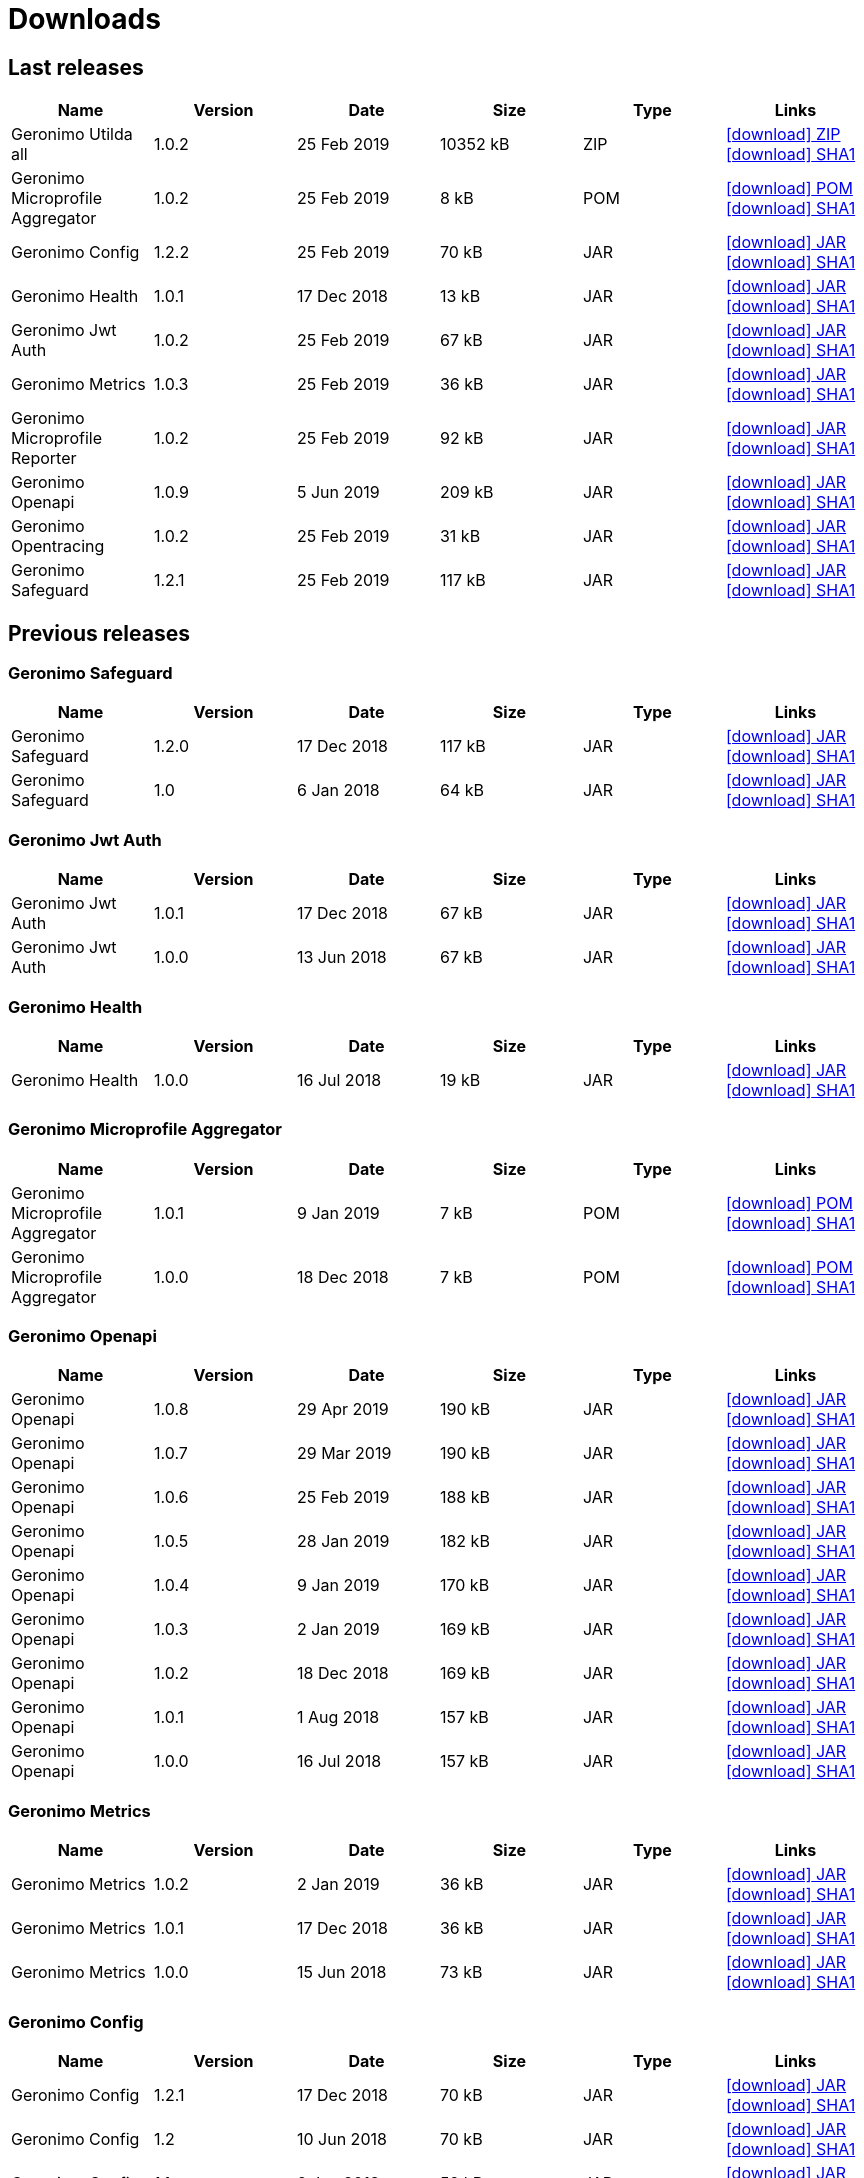 = Downloads
:jbake-date: 2018-07-24
:icons: font


== Last releases


[.table.table-bordered,options="header"]
|===
|Name|Version|Date|Size|Type|Links
|Geronimo Utilda all|1.0.2|25 Feb 2019|10352 kB |ZIP| http://repo.maven.apache.org/maven2/org/apache/geronimo/utilda/1.0.2/utilda-1.0.2-all.zip[icon:download[] ZIP] http://repo.maven.apache.org/maven2/org/apache/geronimo/utilda/1.0.2/utilda-1.0.2-all.zip.sha1[icon:download[] SHA1]
|Geronimo Microprofile Aggregator|1.0.2|25 Feb 2019|8 kB |POM| http://repo.maven.apache.org/maven2/org/apache/geronimo/geronimo-microprofile-aggregator/1.0.2/geronimo-microprofile-aggregator-1.0.2.pom[icon:download[] POM] http://repo.maven.apache.org/maven2/org/apache/geronimo/geronimo-microprofile-aggregator/1.0.2/geronimo-microprofile-aggregator-1.0.2.pom.sha1[icon:download[] SHA1]
|Geronimo Config|1.2.2|25 Feb 2019|70 kB |JAR| http://repo.maven.apache.org/maven2/org/apache/geronimo/config/geronimo-config-impl/1.2.2/geronimo-config-impl-1.2.2.jar[icon:download[] JAR] http://repo.maven.apache.org/maven2/org/apache/geronimo/config/geronimo-config-impl/1.2.2/geronimo-config-impl-1.2.2.jar.sha1[icon:download[] SHA1]
|Geronimo Health|1.0.1|17 Dec 2018|13 kB |JAR| http://repo.maven.apache.org/maven2/org/apache/geronimo/geronimo-health/1.0.1/geronimo-health-1.0.1.jar[icon:download[] JAR] http://repo.maven.apache.org/maven2/org/apache/geronimo/geronimo-health/1.0.1/geronimo-health-1.0.1.jar.sha1[icon:download[] SHA1]
|Geronimo Jwt Auth|1.0.2|25 Feb 2019|67 kB |JAR| http://repo.maven.apache.org/maven2/org/apache/geronimo/geronimo-jwt-auth/1.0.2/geronimo-jwt-auth-1.0.2.jar[icon:download[] JAR] http://repo.maven.apache.org/maven2/org/apache/geronimo/geronimo-jwt-auth/1.0.2/geronimo-jwt-auth-1.0.2.jar.sha1[icon:download[] SHA1]
|Geronimo Metrics|1.0.3|25 Feb 2019|36 kB |JAR| http://repo.maven.apache.org/maven2/org/apache/geronimo/geronimo-metrics/1.0.3/geronimo-metrics-1.0.3.jar[icon:download[] JAR] http://repo.maven.apache.org/maven2/org/apache/geronimo/geronimo-metrics/1.0.3/geronimo-metrics-1.0.3.jar.sha1[icon:download[] SHA1]
|Geronimo Microprofile Reporter|1.0.2|25 Feb 2019|92 kB |JAR| http://repo.maven.apache.org/maven2/org/apache/geronimo/geronimo-microprofile-reporter/1.0.2/geronimo-microprofile-reporter-1.0.2.jar[icon:download[] JAR] http://repo.maven.apache.org/maven2/org/apache/geronimo/geronimo-microprofile-reporter/1.0.2/geronimo-microprofile-reporter-1.0.2.jar.sha1[icon:download[] SHA1]
|Geronimo Openapi|1.0.9|5 Jun 2019|209 kB |JAR| http://repo.maven.apache.org/maven2/org/apache/geronimo/geronimo-openapi-impl/1.0.9/geronimo-openapi-impl-1.0.9.jar[icon:download[] JAR] http://repo.maven.apache.org/maven2/org/apache/geronimo/geronimo-openapi-impl/1.0.9/geronimo-openapi-impl-1.0.9.jar.sha1[icon:download[] SHA1]
|Geronimo Opentracing|1.0.2|25 Feb 2019|31 kB |JAR| http://repo.maven.apache.org/maven2/org/apache/geronimo/geronimo-opentracing/1.0.2/geronimo-opentracing-1.0.2.jar[icon:download[] JAR] http://repo.maven.apache.org/maven2/org/apache/geronimo/geronimo-opentracing/1.0.2/geronimo-opentracing-1.0.2.jar.sha1[icon:download[] SHA1]
|Geronimo Safeguard|1.2.1|25 Feb 2019|117 kB |JAR| http://repo.maven.apache.org/maven2/org/apache/geronimo/safeguard/safeguard-impl/1.2.1/safeguard-impl-1.2.1.jar[icon:download[] JAR] http://repo.maven.apache.org/maven2/org/apache/geronimo/safeguard/safeguard-impl/1.2.1/safeguard-impl-1.2.1.jar.sha1[icon:download[] SHA1]
|===

== Previous releases


=== Geronimo Safeguard


[.table.table-bordered,options="header"]
|===
|Name|Version|Date|Size|Type|Links
|Geronimo Safeguard|1.2.0|17 Dec 2018|117 kB |JAR| http://repo.maven.apache.org/maven2/org/apache/geronimo/safeguard/safeguard-impl/1.2.0/safeguard-impl-1.2.0.jar[icon:download[] JAR] http://repo.maven.apache.org/maven2/org/apache/geronimo/safeguard/safeguard-impl/1.2.0/safeguard-impl-1.2.0.jar.sha1[icon:download[] SHA1]
|Geronimo Safeguard|1.0|6 Jan 2018|64 kB |JAR| http://repo.maven.apache.org/maven2/org/apache/geronimo/safeguard/safeguard-impl/1.0/safeguard-impl-1.0.jar[icon:download[] JAR] http://repo.maven.apache.org/maven2/org/apache/geronimo/safeguard/safeguard-impl/1.0/safeguard-impl-1.0.jar.sha1[icon:download[] SHA1]
|===

=== Geronimo Jwt Auth


[.table.table-bordered,options="header"]
|===
|Name|Version|Date|Size|Type|Links
|Geronimo Jwt Auth|1.0.1|17 Dec 2018|67 kB |JAR| http://repo.maven.apache.org/maven2/org/apache/geronimo/geronimo-jwt-auth/1.0.1/geronimo-jwt-auth-1.0.1.jar[icon:download[] JAR] http://repo.maven.apache.org/maven2/org/apache/geronimo/geronimo-jwt-auth/1.0.1/geronimo-jwt-auth-1.0.1.jar.sha1[icon:download[] SHA1]
|Geronimo Jwt Auth|1.0.0|13 Jun 2018|67 kB |JAR| http://repo.maven.apache.org/maven2/org/apache/geronimo/geronimo-jwt-auth/1.0.0/geronimo-jwt-auth-1.0.0.jar[icon:download[] JAR] http://repo.maven.apache.org/maven2/org/apache/geronimo/geronimo-jwt-auth/1.0.0/geronimo-jwt-auth-1.0.0.jar.sha1[icon:download[] SHA1]
|===

=== Geronimo Health


[.table.table-bordered,options="header"]
|===
|Name|Version|Date|Size|Type|Links
|Geronimo Health|1.0.0|16 Jul 2018|19 kB |JAR| http://repo.maven.apache.org/maven2/org/apache/geronimo/geronimo-health/1.0.0/geronimo-health-1.0.0.jar[icon:download[] JAR] http://repo.maven.apache.org/maven2/org/apache/geronimo/geronimo-health/1.0.0/geronimo-health-1.0.0.jar.sha1[icon:download[] SHA1]
|===

=== Geronimo Microprofile Aggregator


[.table.table-bordered,options="header"]
|===
|Name|Version|Date|Size|Type|Links
|Geronimo Microprofile Aggregator|1.0.1|9 Jan 2019|7 kB |POM| http://repo.maven.apache.org/maven2/org/apache/geronimo/geronimo-microprofile-aggregator/1.0.1/geronimo-microprofile-aggregator-1.0.1.pom[icon:download[] POM] http://repo.maven.apache.org/maven2/org/apache/geronimo/geronimo-microprofile-aggregator/1.0.1/geronimo-microprofile-aggregator-1.0.1.pom.sha1[icon:download[] SHA1]
|Geronimo Microprofile Aggregator|1.0.0|18 Dec 2018|7 kB |POM| http://repo.maven.apache.org/maven2/org/apache/geronimo/geronimo-microprofile-aggregator/1.0.0/geronimo-microprofile-aggregator-1.0.0.pom[icon:download[] POM] http://repo.maven.apache.org/maven2/org/apache/geronimo/geronimo-microprofile-aggregator/1.0.0/geronimo-microprofile-aggregator-1.0.0.pom.sha1[icon:download[] SHA1]
|===

=== Geronimo Openapi


[.table.table-bordered,options="header"]
|===
|Name|Version|Date|Size|Type|Links
|Geronimo Openapi|1.0.8|29 Apr 2019|190 kB |JAR| http://repo.maven.apache.org/maven2/org/apache/geronimo/geronimo-openapi-impl/1.0.8/geronimo-openapi-impl-1.0.8.jar[icon:download[] JAR] http://repo.maven.apache.org/maven2/org/apache/geronimo/geronimo-openapi-impl/1.0.8/geronimo-openapi-impl-1.0.8.jar.sha1[icon:download[] SHA1]
|Geronimo Openapi|1.0.7|29 Mar 2019|190 kB |JAR| http://repo.maven.apache.org/maven2/org/apache/geronimo/geronimo-openapi-impl/1.0.7/geronimo-openapi-impl-1.0.7.jar[icon:download[] JAR] http://repo.maven.apache.org/maven2/org/apache/geronimo/geronimo-openapi-impl/1.0.7/geronimo-openapi-impl-1.0.7.jar.sha1[icon:download[] SHA1]
|Geronimo Openapi|1.0.6|25 Feb 2019|188 kB |JAR| http://repo.maven.apache.org/maven2/org/apache/geronimo/geronimo-openapi-impl/1.0.6/geronimo-openapi-impl-1.0.6.jar[icon:download[] JAR] http://repo.maven.apache.org/maven2/org/apache/geronimo/geronimo-openapi-impl/1.0.6/geronimo-openapi-impl-1.0.6.jar.sha1[icon:download[] SHA1]
|Geronimo Openapi|1.0.5|28 Jan 2019|182 kB |JAR| http://repo.maven.apache.org/maven2/org/apache/geronimo/geronimo-openapi-impl/1.0.5/geronimo-openapi-impl-1.0.5.jar[icon:download[] JAR] http://repo.maven.apache.org/maven2/org/apache/geronimo/geronimo-openapi-impl/1.0.5/geronimo-openapi-impl-1.0.5.jar.sha1[icon:download[] SHA1]
|Geronimo Openapi|1.0.4|9 Jan 2019|170 kB |JAR| http://repo.maven.apache.org/maven2/org/apache/geronimo/geronimo-openapi-impl/1.0.4/geronimo-openapi-impl-1.0.4.jar[icon:download[] JAR] http://repo.maven.apache.org/maven2/org/apache/geronimo/geronimo-openapi-impl/1.0.4/geronimo-openapi-impl-1.0.4.jar.sha1[icon:download[] SHA1]
|Geronimo Openapi|1.0.3|2 Jan 2019|169 kB |JAR| http://repo.maven.apache.org/maven2/org/apache/geronimo/geronimo-openapi-impl/1.0.3/geronimo-openapi-impl-1.0.3.jar[icon:download[] JAR] http://repo.maven.apache.org/maven2/org/apache/geronimo/geronimo-openapi-impl/1.0.3/geronimo-openapi-impl-1.0.3.jar.sha1[icon:download[] SHA1]
|Geronimo Openapi|1.0.2|18 Dec 2018|169 kB |JAR| http://repo.maven.apache.org/maven2/org/apache/geronimo/geronimo-openapi-impl/1.0.2/geronimo-openapi-impl-1.0.2.jar[icon:download[] JAR] http://repo.maven.apache.org/maven2/org/apache/geronimo/geronimo-openapi-impl/1.0.2/geronimo-openapi-impl-1.0.2.jar.sha1[icon:download[] SHA1]
|Geronimo Openapi|1.0.1|1 Aug 2018|157 kB |JAR| http://repo.maven.apache.org/maven2/org/apache/geronimo/geronimo-openapi-impl/1.0.1/geronimo-openapi-impl-1.0.1.jar[icon:download[] JAR] http://repo.maven.apache.org/maven2/org/apache/geronimo/geronimo-openapi-impl/1.0.1/geronimo-openapi-impl-1.0.1.jar.sha1[icon:download[] SHA1]
|Geronimo Openapi|1.0.0|16 Jul 2018|157 kB |JAR| http://repo.maven.apache.org/maven2/org/apache/geronimo/geronimo-openapi-impl/1.0.0/geronimo-openapi-impl-1.0.0.jar[icon:download[] JAR] http://repo.maven.apache.org/maven2/org/apache/geronimo/geronimo-openapi-impl/1.0.0/geronimo-openapi-impl-1.0.0.jar.sha1[icon:download[] SHA1]
|===

=== Geronimo Metrics


[.table.table-bordered,options="header"]
|===
|Name|Version|Date|Size|Type|Links
|Geronimo Metrics|1.0.2|2 Jan 2019|36 kB |JAR| http://repo.maven.apache.org/maven2/org/apache/geronimo/geronimo-metrics/1.0.2/geronimo-metrics-1.0.2.jar[icon:download[] JAR] http://repo.maven.apache.org/maven2/org/apache/geronimo/geronimo-metrics/1.0.2/geronimo-metrics-1.0.2.jar.sha1[icon:download[] SHA1]
|Geronimo Metrics|1.0.1|17 Dec 2018|36 kB |JAR| http://repo.maven.apache.org/maven2/org/apache/geronimo/geronimo-metrics/1.0.1/geronimo-metrics-1.0.1.jar[icon:download[] JAR] http://repo.maven.apache.org/maven2/org/apache/geronimo/geronimo-metrics/1.0.1/geronimo-metrics-1.0.1.jar.sha1[icon:download[] SHA1]
|Geronimo Metrics|1.0.0|15 Jun 2018|73 kB |JAR| http://repo.maven.apache.org/maven2/org/apache/geronimo/geronimo-metrics/1.0.0/geronimo-metrics-1.0.0.jar[icon:download[] JAR] http://repo.maven.apache.org/maven2/org/apache/geronimo/geronimo-metrics/1.0.0/geronimo-metrics-1.0.0.jar.sha1[icon:download[] SHA1]
|===

=== Geronimo Config


[.table.table-bordered,options="header"]
|===
|Name|Version|Date|Size|Type|Links
|Geronimo Config|1.2.1|17 Dec 2018|70 kB |JAR| http://repo.maven.apache.org/maven2/org/apache/geronimo/config/geronimo-config-impl/1.2.1/geronimo-config-impl-1.2.1.jar[icon:download[] JAR] http://repo.maven.apache.org/maven2/org/apache/geronimo/config/geronimo-config-impl/1.2.1/geronimo-config-impl-1.2.1.jar.sha1[icon:download[] SHA1]
|Geronimo Config|1.2|10 Jun 2018|70 kB |JAR| http://repo.maven.apache.org/maven2/org/apache/geronimo/config/geronimo-config-impl/1.2/geronimo-config-impl-1.2.jar[icon:download[] JAR] http://repo.maven.apache.org/maven2/org/apache/geronimo/config/geronimo-config-impl/1.2/geronimo-config-impl-1.2.jar.sha1[icon:download[] SHA1]
|Geronimo Config|1.1|2 Jan 2018|59 kB |JAR| http://repo.maven.apache.org/maven2/org/apache/geronimo/config/geronimo-config-impl/1.1/geronimo-config-impl-1.1.jar[icon:download[] JAR] http://repo.maven.apache.org/maven2/org/apache/geronimo/config/geronimo-config-impl/1.1/geronimo-config-impl-1.1.jar.sha1[icon:download[] SHA1]
|Geronimo Config|1.0|10 Sep 2017|53 kB |JAR| http://repo.maven.apache.org/maven2/org/apache/geronimo/config/geronimo-config-impl/1.0/geronimo-config-impl-1.0.jar[icon:download[] JAR] http://repo.maven.apache.org/maven2/org/apache/geronimo/config/geronimo-config-impl/1.0/geronimo-config-impl-1.0.jar.sha1[icon:download[] SHA1]
|===

=== Geronimo Microprofile Reporter


[.table.table-bordered,options="header"]
|===
|Name|Version|Date|Size|Type|Links
|Geronimo Microprofile Reporter|1.0.1|9 Jan 2019|92 kB |JAR| http://repo.maven.apache.org/maven2/org/apache/geronimo/geronimo-microprofile-reporter/1.0.1/geronimo-microprofile-reporter-1.0.1.jar[icon:download[] JAR] http://repo.maven.apache.org/maven2/org/apache/geronimo/geronimo-microprofile-reporter/1.0.1/geronimo-microprofile-reporter-1.0.1.jar.sha1[icon:download[] SHA1]
|===

=== Geronimo Utilda


[.table.table-bordered,options="header"]
|===
|Name|Version|Date|Size|Type|Links
|Geronimo Utilda all|1.0.1|9 Jan 2019|10231 kB |ZIP| http://repo.maven.apache.org/maven2/org/apache/geronimo/utilda/1.0.1/utilda-1.0.1-all.zip[icon:download[] ZIP] http://repo.maven.apache.org/maven2/org/apache/geronimo/utilda/1.0.1/utilda-1.0.1-all.zip.sha1[icon:download[] SHA1]
|Geronimo Utilda all|1.0.0|18 Dec 2018|11317 kB |ZIP| http://repo.maven.apache.org/maven2/org/apache/geronimo/utilda/1.0.0/utilda-1.0.0-all.zip[icon:download[] ZIP] http://repo.maven.apache.org/maven2/org/apache/geronimo/utilda/1.0.0/utilda-1.0.0-all.zip.sha1[icon:download[] SHA1]
|Geronimo Utilda|1.0.2|25 Feb 2019|2 kB |POM| http://repo.maven.apache.org/maven2/org/apache/geronimo/utilda/1.0.2/utilda-1.0.2.pom[icon:download[] POM] http://repo.maven.apache.org/maven2/org/apache/geronimo/utilda/1.0.2/utilda-1.0.2.pom.sha1[icon:download[] SHA1]
|Geronimo Utilda|1.0.1|9 Jan 2019|2 kB |POM| http://repo.maven.apache.org/maven2/org/apache/geronimo/utilda/1.0.1/utilda-1.0.1.pom[icon:download[] POM] http://repo.maven.apache.org/maven2/org/apache/geronimo/utilda/1.0.1/utilda-1.0.1.pom.sha1[icon:download[] SHA1]
|Geronimo Utilda|1.0.0|18 Dec 2018|2 kB |POM| http://repo.maven.apache.org/maven2/org/apache/geronimo/utilda/1.0.0/utilda-1.0.0.pom[icon:download[] POM] http://repo.maven.apache.org/maven2/org/apache/geronimo/utilda/1.0.0/utilda-1.0.0.pom.sha1[icon:download[] SHA1]
|===

=== Geronimo Opentracing


[.table.table-bordered,options="header"]
|===
|Name|Version|Date|Size|Type|Links
|Geronimo Opentracing|1.0.1|17 Dec 2018|30 kB |JAR| http://repo.maven.apache.org/maven2/org/apache/geronimo/geronimo-opentracing/1.0.1/geronimo-opentracing-1.0.1.jar[icon:download[] JAR] http://repo.maven.apache.org/maven2/org/apache/geronimo/geronimo-opentracing/1.0.1/geronimo-opentracing-1.0.1.jar.sha1[icon:download[] SHA1]
|Geronimo Opentracing|1.0.0|24 Jul 2018|87 kB |JAR| http://repo.maven.apache.org/maven2/org/apache/geronimo/geronimo-opentracing/1.0.0/geronimo-opentracing-1.0.0.jar[icon:download[] JAR] http://repo.maven.apache.org/maven2/org/apache/geronimo/geronimo-opentracing/1.0.0/geronimo-opentracing-1.0.0.jar.sha1[icon:download[] SHA1]
|===
